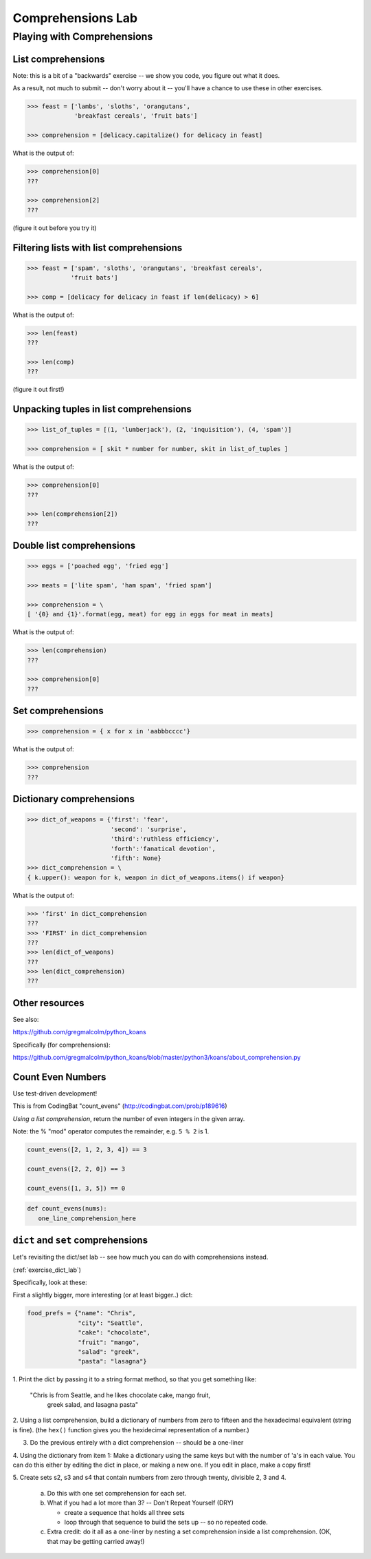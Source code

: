 .. _exercise_comprehensions:

******************
Comprehensions Lab
******************

Playing with Comprehensions
============================


.. rst-class:: large left

    Goal:

.. rst-class:: medium left

    Getting Familiar with list, set and dict comprehensions


List comprehensions
--------------------

Note: this is a bit of a "backwards" exercise --
we show you code, you figure out what it does.

As a result, not much to submit -- don't worry about it -- you'll have
a chance to use these in other exercises.

.. code-block:: python

    >>> feast = ['lambs', 'sloths', 'orangutans',
                 'breakfast cereals', 'fruit bats']

    >>> comprehension = [delicacy.capitalize() for delicacy in feast]

What is the output of:

.. code-block:: python

    >>> comprehension[0]
    ???

    >>> comprehension[2]
    ???

(figure it out before you try it)

Filtering lists with list comprehensions
----------------------------------------

.. code-block:: python

    >>> feast = ['spam', 'sloths', 'orangutans', 'breakfast cereals',
                'fruit bats']

    >>> comp = [delicacy for delicacy in feast if len(delicacy) > 6]

What is the output of:

.. code-block:: python

    >>> len(feast)
    ???

    >>> len(comp)
    ???

(figure it out first!)


Unpacking tuples in list comprehensions
---------------------------------------

.. code-block:: python

    >>> list_of_tuples = [(1, 'lumberjack'), (2, 'inquisition'), (4, 'spam')]

    >>> comprehension = [ skit * number for number, skit in list_of_tuples ]

What is the output of:

.. code-block:: python

    >>> comprehension[0]
    ???

    >>> len(comprehension[2])
    ???

Double list comprehensions
---------------------------
.. code-block:: python

    >>> eggs = ['poached egg', 'fried egg']

    >>> meats = ['lite spam', 'ham spam', 'fried spam']

    >>> comprehension = \
    [ '{0} and {1}'.format(egg, meat) for egg in eggs for meat in meats]

What is the output of:

.. code-block:: python

    >>> len(comprehension)
    ???

    >>> comprehension[0]
    ???

Set comprehensions
------------------

.. code-block:: python

    >>> comprehension = { x for x in 'aabbbcccc'}

What is the output of:

.. code-block:: python

    >>> comprehension
    ???

Dictionary comprehensions
-------------------------

.. code-block:: python

    >>> dict_of_weapons = {'first': 'fear',
                           'second': 'surprise',
                           'third':'ruthless efficiency',
                           'forth':'fanatical devotion',
                           'fifth': None}
    >>> dict_comprehension = \
    { k.upper(): weapon for k, weapon in dict_of_weapons.items() if weapon}

What is the output of:

.. code-block:: python

    >>> 'first' in dict_comprehension
    ???
    >>> 'FIRST' in dict_comprehension
    ???
    >>> len(dict_of_weapons)
    ???
    >>> len(dict_comprehension)
    ???

Other resources
---------------


See also:

https://github.com/gregmalcolm/python_koans

Specifically (for comprehensions):

https://github.com/gregmalcolm/python_koans/blob/master/python3/koans/about_comprehension.py


Count Even Numbers
------------------

Use test-driven development!

This is from CodingBat "count_evens" (http://codingbat.com/prob/p189616)

*Using a list comprehension*, return the number of even integers in the given array.

Note: the % "mod" operator computes the remainder, e.g. ``5 % 2`` is 1.

.. code-block:: python

    count_evens([2, 1, 2, 3, 4]) == 3

    count_evens([2, 2, 0]) == 3

    count_evens([1, 3, 5]) == 0


.. code-block:: python

    def count_evens(nums):
       one_line_comprehension_here


``dict`` and ``set`` comprehensions
------------------------------------

Let's revisiting the dict/set lab -- see how much you can do with
comprehensions instead.

(:ref:`exercise_dict_lab`)

Specifically,  look at these:

First a slightly bigger, more interesting (or at least bigger..) dict:

.. code-block:: python

    food_prefs = {"name": "Chris",
                  "city": "Seattle",
                  "cake": "chocolate",
                  "fruit": "mango",
                  "salad": "greek",
                  "pasta": "lasagna"}

.. nextslide:: Working with this dict:

1. Print the dict by passing it to a string format method, so that you
get something like:

    "Chris is from Seattle, and he likes chocolate cake, mango fruit,
     greek salad, and lasagna pasta"

2. Using a list comprehension, build a dictionary of numbers from zero
to fifteen and the hexadecimal equivalent (string is fine).
(the ``hex()`` function gives you the hexidecimal representation of a number.)

3. Do the previous entirely with a dict comprehension -- should be a one-liner

4. Using the dictionary from item 1: Make a dictionary using the same
keys but with the number of 'a's in each value. You can do this either
by editing the dict in place, or making a new one. If you edit in place,
make a copy first!

.. nextslide::

5. Create sets s2, s3 and s4 that contain numbers from zero through twenty,
divisible 2, 3 and 4.

    a. Do this with one set comprehension for each set.

    b. What if you had a lot more than 3? -- Don't Repeat Yourself (DRY)

       - create a sequence that holds all three sets

       - loop through that sequence to build the sets up -- so no repeated code.

    c. Extra credit:  do it all as a one-liner by nesting a set comprehension
       inside a list comprehension. (OK, that may be getting carried away!)
